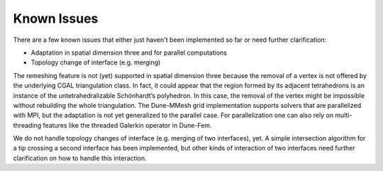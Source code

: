 ************
Known Issues
************

There are a few known issues that either just haven't been implemented so far
or need further clarification:

* Adaptation in spatial dimension three and for parallel computations
* Topology change of interface (e.g. merging)


The remeshing feature is not (yet) supported in spatial dimension three because the removal of a vertex is not offered by the underlying CGAL triangulation class.
In fact, it could appear that the region formed by its adjacent tetrahedrons is an instance of the untetrahedralizable Schönhardt’s polyhedron.
In this case, the removal of the vertex might be impossible without rebuilding the whole triangulation.
The Dune-MMesh grid implementation supports solvers that are parallelized with MPI, but the adaptation is not yet generalized to the parallel case.
For parallelization one can also rely on multi-threading features like the threaded Galerkin operator in Dune-Fem.

We do not handle topology changes of interface (e.g. merging of two interfaces), yet.
A simple intersection algorithm for a tip crossing a second interface has been implemented, but other kinds of interaction of two interfaces need further clarification on how to handle this interaction.
